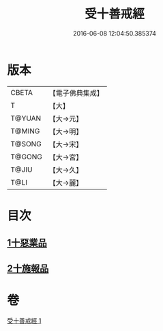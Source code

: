#+TITLE: 受十善戒經 
#+DATE: 2016-06-08 12:04:50.385374

* 版本
 |     CBETA|【電子佛典集成】|
 |         T|【大】     |
 |    T@YUAN|【大→元】   |
 |    T@MING|【大→明】   |
 |    T@SONG|【大→宋】   |
 |    T@GONG|【大→宮】   |
 |     T@JIU|【大→久】   |
 |      T@LI|【大→麗】   |

* 目次
** [[file:KR6k0108_001.txt::001-1023a17][1十惡業品]]
** [[file:KR6k0108_001.txt::001-1024a25][2十施報品]]

* 卷
[[file:KR6k0108_001.txt][受十善戒經 1]]

